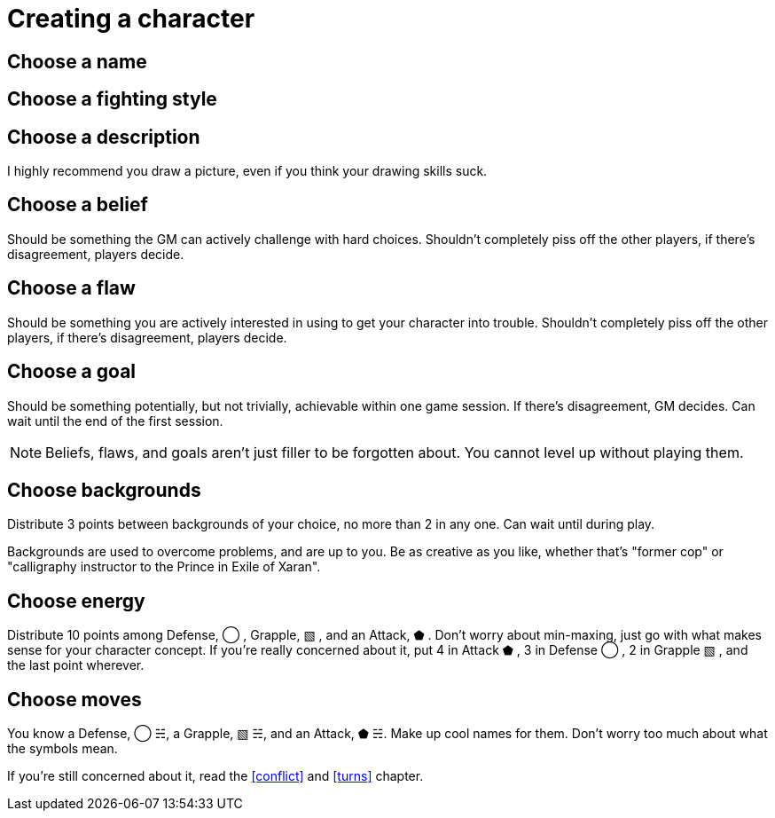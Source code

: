 [#characters]
= Creating a character

== Choose a name

== Choose a fighting style

== Choose a description
I highly recommend you draw a picture, even if you think your drawing skills suck.

== Choose a belief
Should be something the GM can actively challenge with hard choices.
Shouldn't completely piss off the other players, if there's disagreement, players decide.

== Choose a flaw
Should be something you are actively interested in using to get your character into trouble.
Shouldn't completely piss off the other players, if there's disagreement, players decide.

== Choose a goal
Should be something potentially, but not trivially, achievable within one game session. If there's disagreement, GM decides.
Can wait until the end of the first session.

[NOTE]
====
Beliefs, flaws, and goals aren't just filler to be forgotten about. You cannot level up without playing them.
====

== Choose backgrounds
Distribute 3 points between backgrounds of your choice, no more than 2 in any one.
Can wait until during play.

Backgrounds are used to overcome problems, and are up to you.
Be as creative as you like, whether that's "former cop" or "calligraphy instructor to the Prince in Exile of Xaran".

== Choose energy
Distribute 10 points among Defense, ◯ ,  Grapple, ▧ , and an Attack, ⬟ .
Don't worry about min-maxing, just go with what makes sense for your character concept.
If you're really concerned about it, put 4 in Attack ⬟ , 3 in Defense ◯ , 2 in Grapple ▧ , and the last point wherever.

== Choose moves
You know a Defense, ◯ ☵, a Grapple, ▧ ☵, and an Attack, ⬟ ☵. Make up cool names for them.
Don't worry too much about what the symbols mean.

If you're still concerned about it, read the <<conflict>> and <<turns>> chapter.
